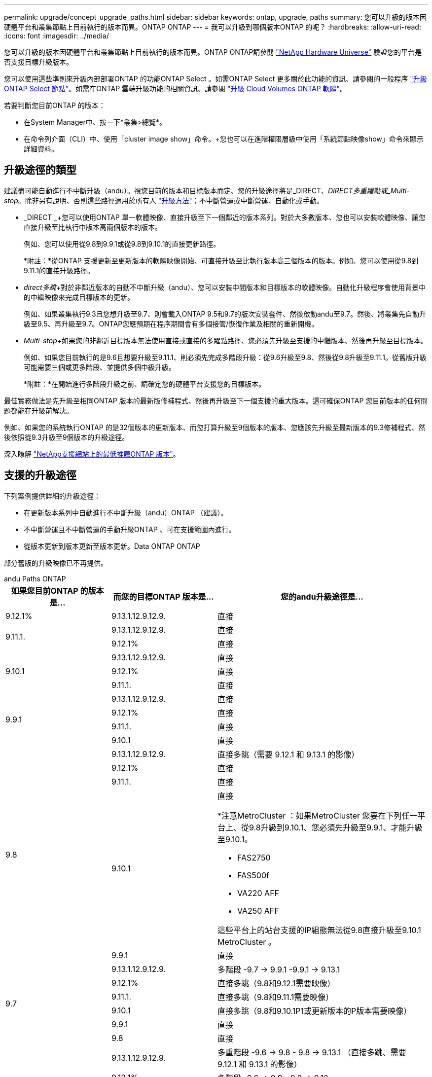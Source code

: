 ---
permalink: upgrade/concept_upgrade_paths.html 
sidebar: sidebar 
keywords: ontap, upgrade, paths 
summary: 您可以升級的版本因硬體平台和叢集節點上目前執行的版本而異。ONTAP ONTAP 
---
= 我可以升級到哪個版本ONTAP 的呢？
:hardbreaks:
:allow-uri-read: 
:icons: font
:imagesdir: ../media/


[role="lead"]
您可以升級的版本因硬體平台和叢集節點上目前執行的版本而異。ONTAP ONTAP請參閱 https://hwu.netapp.com["NetApp Hardware Universe"^] 驗證您的平台是否支援目標升級版本。

您可以使用這些準則來升級內部部署ONTAP 的功能ONTAP Select 。如需ONTAP Select 更多關於此功能的資訊、請參閱的一般程序 link:https://docs.netapp.com/us-en/ontap-select/concept_adm_upgrading_nodes.html#general-procedure["升級ONTAP Select 節點"]。如需在ONTAP 雲端升級功能的相關資訊、請參閱 https://docs.netapp.com/us-en/occm/task_updating_ontap_cloud.html["升級 Cloud Volumes ONTAP 軟體"^]。

若要判斷您目前ONTAP 的版本：

* 在System Manager中、按一下*叢集>總覽*。
* 在命令列介面（CLI）中、使用「cluster image show」命令。+您也可以在進階權限層級中使用「系統節點映像show」命令來顯示詳細資料。




== 升級途徑的類型

建議盡可能自動進行不中斷升級（andu）。視您目前的版本和目標版本而定、您的升級途徑將是_DIRECT、_DIRECT多重躍點或_Multi-stop_。除非另有說明、否則這些路徑適用於所有人 link:concept_upgrade_methods.html["升級方法"]；不中斷營運或中斷營運、自動化或手動。

* _DIRECT _+您可以使用ONTAP 單一軟體映像、直接升級至下一個鄰近的版本系列。對於大多數版本、您也可以安裝軟體映像、讓您直接升級至比執行中版本高兩個版本的版本。
+
例如、您可以使用從9.8到9.9.1或從9.8到9.10.1的直接更新路徑。

+
*附註：*從ONTAP 支援更新至更新版本的軟體映像開始、可直接升級至比執行版本高三個版本的版本。例如、您可以使用從9.8到9.11.1的直接升級路徑。

* _direct多跳_+對於非鄰近版本的自動不中斷升級（andu）、您可以安裝中間版本和目標版本的軟體映像。自動化升級程序會使用背景中的中繼映像來完成目標版本的更新。
+
例如、如果叢集執行9.3且您想升級至9.7、則會載入ONTAP 9.5和9.7的版次安裝套件、然後啟動andu至9.7。然後、將叢集先自動升級至9.5、再升級至9.7。ONTAP您應預期在程序期間會有多個接管/恢復作業及相關的重新開機。

* _Multi-stop_+如果您的非鄰近目標版本無法使用直接或直接的多躍點路徑、您必須先升級至支援的中繼版本、然後再升級至目標版本。
+
例如、如果您目前執行的是9.6且想要升級至9.11.1、則必須先完成多階段升級：從9.6升級至9.8、然後從9.8升級至9.11.1。從舊版升級可能需要三個或更多階段、並提供多個中級升級。

+
*附註：*在開始進行多階段升級之前、請確定您的硬體平台支援您的目標版本。



最佳實務做法是先升級至相同ONTAP 版本的最新版修補程式、然後再升級至下一個支援的重大版本。這可確保ONTAP 您目前版本的任何問題都能在升級前解決。

例如、如果您的系統執行ONTAP 的是32個版本的更新版本、而您打算升級至9個版本的版本、您應該先升級至最新版本的9.3修補程式、然後依照從9.3升級至9個版本的升級途徑。

深入瞭解 https://kb.netapp.com/Support_Bulletins/Customer_Bulletins/SU2["NetApp支援網站上的最低推薦ONTAP 版本"^]。



== 支援的升級途徑

下列案例提供詳細的升級途徑：

* 在更新版本系列中自動進行不中斷升級（andu）ONTAP （建議）。
* 不中斷營運且不中斷營運的手動升級ONTAP 、可在支援範圍內進行。
* 從版本更新到版本更新至版本更新。Data ONTAP ONTAP


部分舊版的升級映像已不再提供。

[role="tabbed-block"]
====
.andu Paths ONTAP
--
[cols="25,25,50"]
|===
| 如果您目前ONTAP 的版本是… | 而您的目標ONTAP 版本是… | 您的andu升級途徑是… 


| 9.12.1% | 9.13.1.12.9.12.9. | 直接 


.2+| 9.11.1. | 9.13.1.12.9.12.9. | 直接 


| 9.12.1% | 直接 


.3+| 9.10.1 | 9.13.1.12.9.12.9. | 直接 


| 9.12.1% | 直接 


| 9.11.1. | 直接 


.4+| 9.9.1 | 9.13.1.12.9.12.9. | 直接 


| 9.12.1% | 直接 


| 9.11.1. | 直接 


| 9.10.1 | 直接 


.5+| 9.8 | 9.13.1.12.9.12.9. | 直接多跳（需要 9.12.1 和 9.13.1 的影像） 


| 9.12.1% | 直接 


| 9.11.1. | 直接 


| 9.10.1  a| 
直接

*注意MetroCluster ：如果MetroCluster 您要在下列任一平台上、從9.8升級到9.10.1、您必須先升級至9.9.1、才能升級至9.10.1。

* FAS2750
* FAS500f
* VA220 AFF
* VA250 AFF


這些平台上的站台支援的IP組態無法從9.8直接升級至9.10.1 MetroCluster 。



| 9.9.1 | 直接 


.6+| 9.7 | 9.13.1.12.9.12.9. | 多階段 -9.7 -> 9.9.1 -9.9.1 -> 9.13.1 


| 9.12.1% | 直接多跳（9.8和9.12.1需要映像） 


| 9.11.1. | 直接多跳（9.8和9.11.1需要映像） 


| 9.10.1 | 直接多跳（9.8和9.10.1P1或更新版本的P版本需要映像） 


| 9.9.1 | 直接 


| 9.8 | 直接 


.7+| 9.6 | 9.13.1.12.9.12.9. | 多重階段 -9.6 -> 9.8 - 9.8 -> 9.13.1 （直接多跳、需要 9.12.1 和 9.13.1 的影像） 


| 9.12.1% | 多階段- 9.6 -> 9.8 - 9.8 -> 9.12 


| 9.11.1. | 多階段- 9.6 -> 9.8 - 9.8 -> 9.11.1 


| 9.10.1 | 直接多跳（9.8和9.10.1P1或更新版本的P版本需要映像） 


| 9.9.1 | 多階段- 9.6 -> 9.8 - 9.8 -> 9.9.1 


| 9.8 | 直接 


| 9.7 | 直接 


.8+| 9.5. | 9.13.1.12.9.12.9. | 多重階段 - 9.5 -> 9.9.1 （直接多跳、需要 9.7 和 9.9.1 的影像） - 9.9.1 -> 9.13.1 


| 9.12.1% | 多階段- 9.5 -> 9.9.1（直接多跳、9.7和9.9.1需要影像）- 9.9.1 -> 9.12.1. 


| 9.11.1. | 多階段- 9.5 -> 9.9.1（直接多跳、9.7和9.9.1需要影像）- 9.9.1 -> 9.11.1 


| 9.10.1 | 多階段- 9.5 -> 9.9.1（直接多跳、9.7和9.9.1需要影像）- 9.9.1 -> 9.10.1 


| 9.9.1 | 直接多跳（9.7和9.9.1需要影像） 


| 9.8 | 多階段- 9.5 -> 9.7 - 9.7 -> 9.8 


| 9.7 | 直接 


| 9.6 | 直接 


.9+| 9.4 | 9.13.1.12.9.12.9. | 多重階段 - 9.4 -> 9.5 - 9.5 -> 9.9.1 （直接多跳、需要 9.7 和 9.9.1 的影像） - 9.9.1 -> 9.13.1 


| 9.12.1% | 多階段- 9.4 -> 9.5 - 9.5 -> 9.9.1（直接多跳、9.7和9.9.1需要影像）- 9.9.1 -> 9.12 


| 9.11.1. | 多階段- 9.4 -> 9.5 - 9.5 -> 9.9.1（直接多跳、9.7和9.9.1需要影像）- 9.9.1 -> 9.11.1 


| 9.10.1 | 多階段- 9.4 -> 9.5 - 9.5 -> 9.9.1（直接多跳、9.7和9.9.1需要影像）- 9.9.1 -> 9.10.1 


| 9.9.1 | 多階段- 9.4 -> 9.5 - 9.5 -> 9.9.1（直接多跳、需要9.7和9.9.1的影像） 


| 9.8 | 多階段- 9.4 -> 9.5 - 9.5 -> 9.8（直接多跳、9.7和9.8需要影像） 


| 9.7 | 多階段- 9.4 -> 9.5 - 9.5 -> 9.7 


| 9.6 | 多階段- 9.4 -> 9.5 - 9.5 -> 9.6 


| 9.5. | 直接 


.10+| 9.3 | 9.13.1.12.9.12.9. | 多階段 - 9.3 -> 9.7 （直接多跳、需要 9.5 和 9.7 的影像） - 9.7 -> 9.9.1 - 9.9.1 -> 9.9.1 -> 9.13.1 


| 9.12.1% | 多階段- 9.3 -> 9.7（直接多跳、9.5和9.7需要影像）- 9.7 -> 9.9.1 - 9.9.1 -> 9.12.1. 


| 9.11.1. | 多階段- 9.3 -> 9.7（直接多跳、9.5和9.7需要影像）- 9.7 -> 9.9.1 - 9.9.1 -> 9.11.1 


| 9.10.1 | 多階段- 9.3 -> 9.7（直接多跳、9.5和9.7需要影像）- 9.7 -> 9.10.1（直接多跳、9.8和9.10.1需要影像） 


| 9.9.1 | 多階段- 9.3 -> 9.7（直接多跳、9.5和9.7需要影像）- 9.7 -> 9.9.1 


| 9.8 | 多階段- 9.3 -> 9.7（直接多跳、9.5和9.7需要影像）- 9.7 -> 9.8 


| 9.7 | 直接多跳（9.5和9.7需要影像） 


| 9.6 | 多階段- 9.3 -> 9.5 - 9.5 -> 9.6 


| 9.5. | 直接 


| 9.4 | 無法使用 


.11+| 9.2 | 9.13.1.12.9.12.9. | 多重階段： 9.2 -> 9.3 -> 9.7 （直接多跳、需要 9.5 和 9.7 的影像） - 9.7 -> 9.9.1 （直接多跳、需要 9.8 和 9.9.1 的影像） - 9.9.1 -> 9.13.1 


| 9.12.1% | 多階段- 9.2 -> 9.3 - 9.3 -> 9.7（直接多跳、9.5與9.7需要影像）- 9.7 -> 9.9.1（直接多跳、9.8與9.9.1需要影像）- 9.9.1 -> 9.12 


| 9.11.1. | 多階段- 9.2 -> 9.3 - 9.3 -> 9.7（直接多跳、9.5與9.7需要影像）- 9.7 -> 9.9.1（直接多跳、9.8與9.9.1需要影像）- 9.9.1 -> 9.11.1 


| 9.10.1 | 多階段- 9.2 -> 9.3 - 9.3 -> 9.7（直接多跳、9.5與9.7需要影像）- 9.7 -> 9.10.1（直接多跳、9.8與9.10.1需要影像） 


| 9.9.1 | 多階段- 9.2 -> 9.3 - 9.3 -> 9.7（直接多跳、9.5和9.7需要影像）- 9.7 -> 9.9.1 


| 9.8 | 多階段- 9.2 -> 9.3 - 9.3 -> 9.7（直接多跳、9.5和9.7需要影像）- 9.7 -> 9.8 


| 9.7 | 多階段- 9.2 -> 9.3 - 9.3 -> 9.7（直接多跳、9.5和9.7需要影像） 


| 9.6 | 多階段- 9.2 -> 9.3 - 9.3 -> 9.6（直接多跳、9.5和9.6需要影像） 


| 9.5. | 多階段- 9.3 -> 9.5 - 9.5 -> 9.6 


| 9.4 | 無法使用 


| 9.3 | 直接 


.12+| 9.1 | 9.13.1.12.9.12.9. | 多階段 - 9.1 -> 9.3 -> 9.7 （直接多跳、 9.5 和 9.7 需要影像） - 9.7 -> 9.9.1 - 9.9.1 -> 9.9.1 -> 9.13.1 


| 9.12.1% | 多重階段： 9.1 -> 9.3 -> 9.7 （直接多跳、 9.5 和 9.7 需要影像） - 9.7 -> 9.12.1 （直接多跳、 9.8 和 9.12.1 需要影像） 


| 9.11.1. | 多階段- 9.1 -> 9.3 - 9.3 -> 9.7（直接多跳、9.5與9.7需要影像）- 9.7 -> 9.9.1 - 9.9.1 -> 9.11.1 


| 9.10.1 | 多階段- 9.1 -> 9.3 - 9.3 -> 9.7（直接多跳、9.5與9.7需要影像）- 9.7 -> 9.10.1（直接多跳、9.8與9.10.1需要影像） 


| 9.9.1 | 多階段- 9.1 -> 9.3 - 9.3 -> 9.7（直接多跳、9.5和9.7需要影像）- 9.7 -> 9.9.1 


| 9.8 | 多階段- 9.1 -> 9.3 - 9.3 -> 9.7（直接多跳、9.5和9.7需要影像）- 9.7 -> 9.8 


| 9.7 | 多階段- 9.1 -> 9.3 - 9.3 -> 9.7（直接多跳、9.5和9.7需要影像） 


| 9.6 | 多階段- 9.1 -> 9.3 - 9.3 -> 9.6（直接多跳、9.5和9.6需要影像） 


| 9.5. | 多階段- 9.1 -> 9.3 - 9.3 -> 9.5 


| 9.4 | 無法使用 


| 9.3 | 直接 


| 9.2 | 無法使用 


.13+| 9.0 | 9.13.1.12.9.12.9. | 多重階段： 9.0 -> 9.1 - 9.1 -> 9.3 - > 9.7 （直接多跳、 9.5 和 9.7 需要影像） - 9.7 -> 9.9.1 - 9.9.1 - 9.9.1 -> 9.13.1 


| 9.12.1% | 多階段- 9.0 -> 9.1 - 9.1 -> 9.3 - 9.3 -> 9.7（直接多跳、9.5與9.7需要影像）- 9.7 -> 9.9.1 - 9.9.1 -> 9.12 


| 9.11.1. | 多階段- 9.0 -> 9.1 - 9.1 -> 9.3 - 9.3 -> 9.7（直接多跳、9.5與9.7需要影像）- 9.7 -> 9.9.1 - 9.9.1 -> 9.11.1 


| 9.10.1 | 多重階段- 9.0 -> 9.1 - 9.1 -> 9.3 - 9.3 -> 9.7（直接多重躍點、9.5與9.7需要影像）- 9.7 -> 9.10.1（直接多重躍點、9.8與9.10.1需要影像） 


| 9.9.1 | 多階段- 9.0 -> 9.1 - 9.1 -> 9.3 - 9.3 -> 9.7（直接多跳、9.5與9.7需要影像）- 9.7 -> 9.9.1 


| 9.8 | 多階段- 9.0 -> 9.1 - 9.1 -> 9.3 - 9.3 -> 9.7（直接多跳、9.5與9.7需要影像）- 9.7 -> 9.8 


| 9.7 | 多階段- 9.0 -> 9.1 - 9.1 -> 9.3 - 9.3 -> 9.7（直接多跳、9.5與9.7需要影像） 


| 9.6 | 多階段- 9.0 -> 9.1 - 9.1 -> 9.3 - 9.3 -> 9.5 - 9.5 -> 9.6 


| 9.5. | 多階段- 9.0 -> 9.1 - 9.1 -> 9.3 - 9.3 -> 9.5 


| 9.4 | 無法使用 


| 9.3 | 多階段- 9.0 -> 9.1 - 9.1 -> 9.3 


| 9.2 | 無法使用 


| 9.1 | 直接 
|===
--
.手動路徑ONTAP 、功能表9.
--
[cols="25,25,50"]
|===
| 如果您目前ONTAP 的版本是… | 而您的目標ONTAP 版本是… | 您的手動升級途徑是… 


.2+| 9.10.1 | 9.12.1% | 直接 


| 9.11.1. | 直接 


.3+| 9.9.1 | 9.12.1% | 直接 


| 9.11.1. | 直接 


| 9.10.1 | 直接 


.4+| 9.8 | 9.12.1% | 直接 


| 9.11.1. | 直接 


| 9.10.1 | 直接 


| 9.9.1 | 直接 


.5+| 9.7 | 9.12.1% | 多階段- 9.7 -> 9.9.1 - 9.9.1 -> 9.12.1. 


| 9.11.1. | 多階段- 9.7 -> 9.9.1 - 9.9.1 -> 9.11.1 


| 9.10.1 | 多階段- 9.7 -> 9.9.1 - 9.9.1 -> 9.10.1 


| 9.9.1 | 直接 


| 9.8 | 直接 


.6+| 9.6 | 9.12.1% | 多階段- 9.6 -> 9.8 - 9.8 -> 9.12 


| 9.11.1. | 多階段- 9.6 -> 9.8 - 9.8 -> 9.11.1 


| 9.10.1 | 多階段- 9.6 -> 9.8 - 9.8 -> 9.10.1 


| 9.9.1 | 多階段- 9.6 -> 9.8 - 9.8 -> 9.9.1 


| 9.8 | 直接 


| 9.7 | 直接 


.7+| 9.5. | 9.12.1% | 多階段- 9.5 -> 9.7 - 9.7 -> 9.9.1 - 9.9.1 -> 9.12.1. 


| 9.11.1. | 多階段- 9.5 -> 9.7 - 9.7 -> 9.9.1 - 9.9.1 -> 9.11.1 


| 9.10.1 | 多階段- 9.5 -> 9.7 - 9.7 -> 9.9.1 - 9.9.1 -> 9.10.1 


| 9.9.1 | 多階段- 9.5 -> 9.7 - 9.7 -> 9.9.1 


| 9.8 | 多階段- 9.5 -> 9.7 - 9.7 -> 9.8 


| 9.7 | 直接 


| 9.6 | 直接 


.8+| 9.4 | 9.12.1% | 多階段- 9.4 -> 9.5 - 9.5 -> 9.7 - 9.7 -> 9.9.1 - 9.9.1 -> 9.12.1. 


| 9.11.1. | 多階段- 9.4 -> 9.5 - 9.5 -> 9.7 - 9.7 -> 9.9.1 - 9.9.1 -> 9.11.1 


| 9.10.1 | 多階段- 9.4 -> 9.5 - 9.5 -> 9.7 - 9.7 -> 9.9.1 - 9.9.1 -> 9.10.1 


| 9.9.1 | 多階段- 9.4 -> 9.5 - 9.5 -> 9.7 - 9.7 -> 9.9.1 


| 9.8 | 多階段- 9.4 -> 9.5 - 9.5 -> 9.7 - 9.7 -> 9.8 


| 9.7 | 多階段- 9.4 -> 9.5 - 9.5 -> 9.7 


| 9.6 | 多階段- 9.4 -> 9.5 - 9.5 -> 9.6 


| 9.5. | 直接 


.9+| 9.3 | 9.12.1% | 多階段- 9.3 -> 9.5 - 9.5 -> 9.7 - 9.7 -> 9.9.1 - 9.9.1 -> 9.12.1. 


| 9.11.1. | 多階段- 9.3 -> 9.5 - 9.5 -> 9.7 - 9.7 -> 9.9.1 - 9.9.1 -> 9.11.1 


| 9.10.1 | 多階段- 9.3 -> 9.5 - 9.5 -> 9.7 - 9.7 -> 9.9.1 - 9.9.1 -> 9.10.1 


| 9.9.1 | 多階段- 9.3 -> 9.5 - 9.5 -> 9.7 - 9.7 -> 9.9.1 


| 9.8 | 多階段- 9.3 -> 9.5 - 9.5 -> 9.7 - 9.7 -> 9.8 


| 9.7 | 多階段- 9.3 -> 9.5 - 9.5 -> 9.7 


| 9.6 | 多階段- 9.3 -> 9.5 - 9.5 -> 9.6 


| 9.5. | 直接 


| 9.4 | 無法使用 


.10+| 9.2 | 9.12.1% | 多階段- 9.2 -> 9.3 - 9.3 -> 9.5 - 9.5 -> 9.7 -> 9.9.1 - 9.9.1 -> 9.12.1. 


| 9.11.1. | 多階段- 9.2 -> 9.3 - 9.3 -> 9.5 - 9.5 -> 9.7 -> 9.9.1 - 9.9.1 -> 9.11.1 


| 9.10.1 | 多階段- 9.2 -> 9.3 - 9.3 -> 9.5 - 9.5 -> 9.7 -> 9.9.1 - 9.9.1 -> 9.10.1 


| 9.9.1 | 多階段- 9.2 -> 9.3 - 9.3 -> 9.5 - 9.5 -> 9.7 - 9.7 -> 9.9.1 


| 9.8 | 多階段- 9.2 -> 9.3 - 9.3 -> 9.5 - 9.5 -> 9.7 - 9.7 -> 9.8 


| 9.7 | 多階段- 9.2 -> 9.3 - 9.3 -> 9.5 - 9.5 -> 9.7 


| 9.6 | 多階段- 9.2 -> 9.3 - 9.3 -> 9.5 - 9.5 -> 9.6 


| 9.5. | 多階段- 9.2 -> 9.3 - 9.3 -> 9.5 


| 9.4 | 無法使用 


| 9.3 | 直接 


.11+| 9.1 | 9.12.1% | 多階段- 9.1 -> 9.3 - 9.3 -> 9.5 - 9.5 -> 9.7 -> 9.9.1 - 9.9.1 -> 9.12.1. 


| 9.11.1. | 多階段- 9.1 -> 9.3 - 9.3 -> 9.5 - 9.5 -> 9.7 -> 9.9.1 - 9.9.1 -> 9.11.1 


| 9.10.1 | 多階段- 9.1 -> 9.3 - 9.3 -> 9.5 - 9.5 -> 9.7 -> 9.9.1 - 9.9.1 -> 9.10.1 


| 9.9.1 | 多階段- 9.1 -> 9.3 - 9.3 -> 9.5 - 9.5 -> 9.7 - 9.7 -> 9.9.1 


| 9.8 | 多階段- 9.1 -> 9.3 - 9.3 -> 9.5 - 9.5 -> 9.7 - 9.7 -> 9.8 


| 9.7 | 多階段- 9.1 -> 9.3 - 9.3 -> 9.5 - 9.5 -> 9.7 


| 9.6 | 多階段- 9.1 -> 9.3 - 9.3 -> 9.5 - 9.5 -> 9.6 


| 9.5. | 多階段- 9.1 -> 9.3 - 9.3 -> 9.5 


| 9.4 | 無法使用 


| 9.3 | 直接 


| 9.2 | 無法使用 


.12+| 9.0 | 9.12.1% | 多階段- 9.0 -> 9.1 - 9.1 -> 9.3 - 9.3 -> 9.5 - 9.5 -> 9.7 - 9.7 -> 9.9.1 - 9.9.1 -> 9.12 


| 9.11.1. | 多階段- 9.0 -> 9.1 - 9.1 -> 9.3 - 9.3 -> 9.5 - 9.5 -> 9.7 - 9.7 -> 9.9.1 - 9.9.1 -> 9.11.1 


| 9.10.1 | 多階段- 9.0 -> 9.1 - 9.1 -> 9.3 - 9.3 -> 9.5 - 9.5 -> 9.7 - 9.7 -> 9.9.1 - 9.9.1 -> 9.10.1 


| 9.9.1 | 多階段- 9.0 -> 9.1 - 9.1 -> 9.3 - 9.3 -> 9.5 - 9.7- 9.7 - 9.7 -> 9.9.1 


| 9.8 | 多階段- 9.0 -> 9.1 - 9.1 -> 9.3 - 9.3 -> 9.5 - 9.5 -> 9.7 - 9.7 -> 9.8 


| 9.7 | 多階段- 9.0 -> 9.1 - 9.1 -> 9.3 - 9.3 -> 9.5 - 9.5 -> 9.7 


| 9.6 | 多階段- 9.0 -> 9.1 - 9.1 -> 9.3 - 9.3 -> 9.5 - 9.5 -> 9.6 


| 9.5. | 多階段- 9.0 -> 9.1 - 9.1 -> 9.3 - 9.3 -> 9.5 


| 9.4 | 無法使用 


| 9.3 | 多階段- 9.0 -> 9.1 - 9.1 -> 9.3 


| 9.2 | 無法使用 


| 9.1 | 直接 
|===
--
.升級途徑Data ONTAP 、版本8
--
請務必使用驗證您的平台是否能執行目標ONTAP 版本的 https://hwu.netapp.com["NetApp Hardware Universe"^]。

*附註：* Data ONTAP 《Sept.8.3升級指南》錯誤地指出、在四節點叢集中、您應該計畫升級最後保留epsilon的節點。這不再是Data ONTAP 升級的必要條件、從版本號為32的版本開始。如需詳細資訊、請參閱 https://mysupport.netapp.com/site/bugs-online/product/ONTAP/BURT/805277["NetApp錯誤線上錯誤編號805277"^]。

來自於Data ONTAP:: 您可以直接升級ONTAP 至版本更新、然後升級至更新版本。
發行早於8.3.x的版本、包括8.2.x Data ONTAP:: 您必須先升級Data ONTAP 至版本不含更新版本的版本、然後升級ONTAP 至版本不含更新版本的版本。


--
====